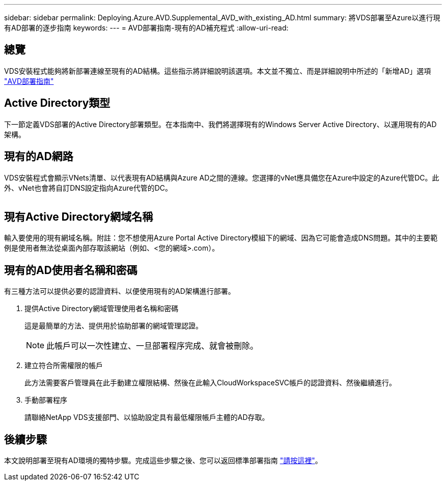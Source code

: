 ---
sidebar: sidebar 
permalink: Deploying.Azure.AVD.Supplemental_AVD_with_existing_AD.html 
summary: 將VDS部署至Azure以進行現有AD部署的逐步指南 
keywords:  
---
= AVD部署指南-現有的AD補充程式
:allow-uri-read: 




== 總覽

VDS安裝程式能夠將新部署連線至現有的AD結構。這些指示將詳細說明該選項。本文並不獨立、而是詳細說明中所述的「新增AD」選項 link:Deploying.Azure.AVD.Deploying_AVD_in_Azure.html["AVD部署指南"]



== Active Directory類型

下一節定義VDS部署的Active Directory部署類型。在本指南中、我們將選擇現有的Windows Server Active Directory、以運用現有的AD架構。



== 現有的AD網路

VDS安裝程式會顯示VNets清單、以代表現有AD結構與Azure AD之間的連線。您選擇的vNet應具備您在Azure中設定的Azure代管DC。此外、vNet也會將自訂DNS設定指向Azure代管的DC。

image:existingDNS.png[""]



== 現有Active Directory網域名稱

輸入要使用的現有網域名稱。附註：您不想使用Azure Portal Active Directory模組下的網域、因為它可能會造成DNS問題。其中的主要範例是使用者無法從桌面內部存取該網站（例如、<您的網域>.com）。



== 現有的AD使用者名稱和密碼

有三種方法可以提供必要的認證資料、以便使用現有的AD架構進行部署。

. 提供Active Directory網域管理使用者名稱和密碼
+
這是最簡單的方法、提供用於協助部署的網域管理認證。

+

NOTE: 此帳戶可以一次性建立、一旦部署程序完成、就會被刪除。

. 建立符合所需權限的帳戶
+
此方法需要客戶管理員在此手動建立權限結構、然後在此輸入CloudWorkspaceSVC帳戶的認證資料、然後繼續進行。

. 手動部署程序
+
請聯絡NetApp VDS支援部門、以協助設定具有最低權限帳戶主體的AD存取。





== 後續步驟

本文說明部署至現有AD環境的獨特步驟。完成這些步驟之後、您可以返回標準部署指南 link:Deploying.Azure.AVD.Deploying_AVD_in_Azure.html#active-directory-type["請按這裡"]。
